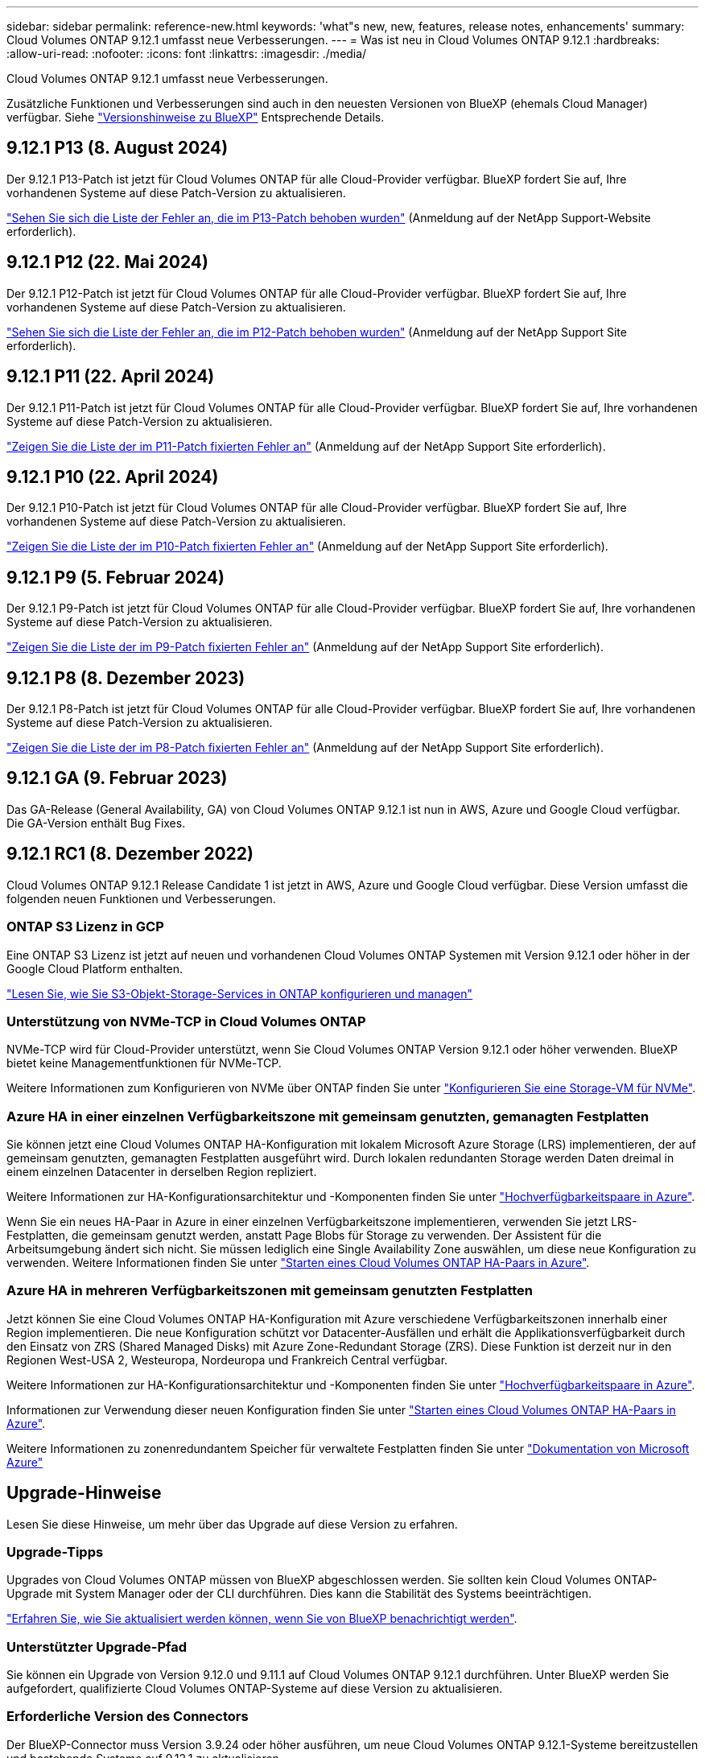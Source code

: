 ---
sidebar: sidebar 
permalink: reference-new.html 
keywords: 'what"s new, new, features, release notes, enhancements' 
summary: Cloud Volumes ONTAP 9.12.1 umfasst neue Verbesserungen. 
---
= Was ist neu in Cloud Volumes ONTAP 9.12.1
:hardbreaks:
:allow-uri-read: 
:nofooter: 
:icons: font
:linkattrs: 
:imagesdir: ./media/


[role="lead"]
Cloud Volumes ONTAP 9.12.1 umfasst neue Verbesserungen.

Zusätzliche Funktionen und Verbesserungen sind auch in den neuesten Versionen von BlueXP (ehemals Cloud Manager) verfügbar. Siehe https://docs.netapp.com/us-en/bluexp-cloud-volumes-ontap/whats-new.html["Versionshinweise zu BlueXP"^] Entsprechende Details.



== 9.12.1 P13 (8. August 2024)

Der 9.12.1 P13-Patch ist jetzt für Cloud Volumes ONTAP für alle Cloud-Provider verfügbar. BlueXP fordert Sie auf, Ihre vorhandenen Systeme auf diese Patch-Version zu aktualisieren.

link:https://mysupport.netapp.com/site/products/all/details/cloud-volumes-ontap/downloads-tab/download/62632/9.12.1P13["Sehen Sie sich die Liste der Fehler an, die im P13-Patch behoben wurden"^] (Anmeldung auf der NetApp Support-Website erforderlich).



== 9.12.1 P12 (22. Mai 2024)

Der 9.12.1 P12-Patch ist jetzt für Cloud Volumes ONTAP für alle Cloud-Provider verfügbar. BlueXP fordert Sie auf, Ihre vorhandenen Systeme auf diese Patch-Version zu aktualisieren.

link:https://mysupport.netapp.com/site/products/all/details/cloud-volumes-ontap/downloads-tab/download/62632/9.12.1P12["Sehen Sie sich die Liste der Fehler an, die im P12-Patch behoben wurden"^] (Anmeldung auf der NetApp Support Site erforderlich).



== 9.12.1 P11 (22. April 2024)

Der 9.12.1 P11-Patch ist jetzt für Cloud Volumes ONTAP für alle Cloud-Provider verfügbar. BlueXP fordert Sie auf, Ihre vorhandenen Systeme auf diese Patch-Version zu aktualisieren.

link:https://mysupport.netapp.com/site/products/all/details/cloud-volumes-ontap/downloads-tab/download/62632/9.12.1P11["Zeigen Sie die Liste der im P11-Patch fixierten Fehler an"^] (Anmeldung auf der NetApp Support Site erforderlich).



== 9.12.1 P10 (22. April 2024)

Der 9.12.1 P10-Patch ist jetzt für Cloud Volumes ONTAP für alle Cloud-Provider verfügbar. BlueXP fordert Sie auf, Ihre vorhandenen Systeme auf diese Patch-Version zu aktualisieren.

link:https://mysupport.netapp.com/site/products/all/details/cloud-volumes-ontap/downloads-tab/download/62632/9.12.1P10["Zeigen Sie die Liste der im P10-Patch fixierten Fehler an"^] (Anmeldung auf der NetApp Support Site erforderlich).



== 9.12.1 P9 (5. Februar 2024)

Der 9.12.1 P9-Patch ist jetzt für Cloud Volumes ONTAP für alle Cloud-Provider verfügbar. BlueXP fordert Sie auf, Ihre vorhandenen Systeme auf diese Patch-Version zu aktualisieren.

link:https://mysupport.netapp.com/site/products/all/details/cloud-volumes-ontap/downloads-tab/download/62632/9.12.1P9["Zeigen Sie die Liste der im P9-Patch fixierten Fehler an"^] (Anmeldung auf der NetApp Support Site erforderlich).



== 9.12.1 P8 (8. Dezember 2023)

Der 9.12.1 P8-Patch ist jetzt für Cloud Volumes ONTAP für alle Cloud-Provider verfügbar. BlueXP fordert Sie auf, Ihre vorhandenen Systeme auf diese Patch-Version zu aktualisieren.

link:https://mysupport.netapp.com/site/products/all/details/cloud-volumes-ontap/downloads-tab/download/62632/9.12.1P8["Zeigen Sie die Liste der im P8-Patch fixierten Fehler an"^] (Anmeldung auf der NetApp Support Site erforderlich).



== 9.12.1 GA (9. Februar 2023)

Das GA-Release (General Availability, GA) von Cloud Volumes ONTAP 9.12.1 ist nun in AWS, Azure und Google Cloud verfügbar. Die GA-Version enthält Bug Fixes.



== 9.12.1 RC1 (8. Dezember 2022)

Cloud Volumes ONTAP 9.12.1 Release Candidate 1 ist jetzt in AWS, Azure und Google Cloud verfügbar. Diese Version umfasst die folgenden neuen Funktionen und Verbesserungen.



=== ONTAP S3 Lizenz in GCP

Eine ONTAP S3 Lizenz ist jetzt auf neuen und vorhandenen Cloud Volumes ONTAP Systemen mit Version 9.12.1 oder höher in der Google Cloud Platform enthalten.

https://docs.netapp.com/us-en/ontap/object-storage-management/index.html["Lesen Sie, wie Sie S3-Objekt-Storage-Services in ONTAP konfigurieren und managen"^]



=== Unterstützung von NVMe-TCP in Cloud Volumes ONTAP

NVMe-TCP wird für Cloud-Provider unterstützt, wenn Sie Cloud Volumes ONTAP Version 9.12.1 oder höher verwenden. BlueXP bietet keine Managementfunktionen für NVMe-TCP.

Weitere Informationen zum Konfigurieren von NVMe über ONTAP finden Sie unter link:https://docs.netapp.com/us-en/ontap/san-admin/configure-svm-nvme-task.html["Konfigurieren Sie eine Storage-VM für NVMe"^].



=== Azure HA in einer einzelnen Verfügbarkeitszone mit gemeinsam genutzten, gemanagten Festplatten

Sie können jetzt eine Cloud Volumes ONTAP HA-Konfiguration mit lokalem Microsoft Azure Storage (LRS) implementieren, der auf gemeinsam genutzten, gemanagten Festplatten ausgeführt wird. Durch lokalen redundanten Storage werden Daten dreimal in einem einzelnen Datacenter in derselben Region repliziert.

Weitere Informationen zur HA-Konfigurationsarchitektur und -Komponenten finden Sie unter link:https://docs.netapp.com/us-en/bluexp-cloud-volumes-ontap/concept-ha-azure.html["Hochverfügbarkeitspaare in Azure"^].

Wenn Sie ein neues HA-Paar in Azure in einer einzelnen Verfügbarkeitszone implementieren, verwenden Sie jetzt LRS-Festplatten, die gemeinsam genutzt werden, anstatt Page Blobs für Storage zu verwenden. Der Assistent für die Arbeitsumgebung ändert sich nicht. Sie müssen lediglich eine Single Availability Zone auswählen, um diese neue Konfiguration zu verwenden. Weitere Informationen finden Sie unter link:https://docs.netapp.com/us-en/bluexp-cloud-volumes-ontap/task-deploying-otc-azure.html["Starten eines Cloud Volumes ONTAP HA-Paars in Azure"^].



=== Azure HA in mehreren Verfügbarkeitszonen mit gemeinsam genutzten Festplatten

Jetzt können Sie eine Cloud Volumes ONTAP HA-Konfiguration mit Azure verschiedene Verfügbarkeitszonen innerhalb einer Region implementieren. Die neue Konfiguration schützt vor Datacenter-Ausfällen und erhält die Applikationsverfügbarkeit durch den Einsatz von ZRS (Shared Managed Disks) mit Azure Zone-Redundant Storage (ZRS). Diese Funktion ist derzeit nur in den Regionen West-USA 2, Westeuropa, Nordeuropa und Frankreich Central verfügbar.

Weitere Informationen zur HA-Konfigurationsarchitektur und -Komponenten finden Sie unter link:https://docs.netapp.com/us-en/bluexp-cloud-volumes-ontap/concept-ha-azure.html["Hochverfügbarkeitspaare in Azure"^].

Informationen zur Verwendung dieser neuen Konfiguration finden Sie unter link:https://docs.netapp.com/us-en/bluexp-cloud-volumes-ontap/task-deploying-otc-azure.html["Starten eines Cloud Volumes ONTAP HA-Paars in Azure"^].

Weitere Informationen zu zonenredundantem Speicher für verwaltete Festplatten finden Sie unter link:https://learn.microsoft.com/en-us/azure/virtual-machines/disks-redundancy#zone-redundant-storage-for-managed-disks["Dokumentation von Microsoft Azure"]



== Upgrade-Hinweise

Lesen Sie diese Hinweise, um mehr über das Upgrade auf diese Version zu erfahren.



=== Upgrade-Tipps

Upgrades von Cloud Volumes ONTAP müssen von BlueXP abgeschlossen werden. Sie sollten kein Cloud Volumes ONTAP-Upgrade mit System Manager oder der CLI durchführen. Dies kann die Stabilität des Systems beeinträchtigen.

http://docs.netapp.com/us-en/bluexp-cloud-volumes-ontap/task-updating-ontap-cloud.html["Erfahren Sie, wie Sie aktualisiert werden können, wenn Sie von BlueXP benachrichtigt werden"^].



=== Unterstützter Upgrade-Pfad

Sie können ein Upgrade von Version 9.12.0 und 9.11.1 auf Cloud Volumes ONTAP 9.12.1 durchführen. Unter BlueXP werden Sie aufgefordert, qualifizierte Cloud Volumes ONTAP-Systeme auf diese Version zu aktualisieren.



=== Erforderliche Version des Connectors

Der BlueXP-Connector muss Version 3.9.24 oder höher ausführen, um neue Cloud Volumes ONTAP 9.12.1-Systeme bereitzustellen und bestehende Systeme auf 9.12.1 zu aktualisieren.


TIP: Automatische Upgrades des Connectors sind standardmäßig aktiviert, sodass Sie die neueste Version verwenden sollten.



=== Ausfallzeit

* Das Upgrade eines einzelnen Node-Systems nimmt das System für bis zu 25 Minuten offline, während dieser I/O-Unterbrechung erfolgt.
* Das Upgrade eines HA-Paars erfolgt unterbrechungsfrei und die I/O wird unterbrochen. Während dieses unterbrechungsfreien Upgrade-Prozesses wird jeder Node entsprechend aktualisiert, um den I/O-Datenverkehr für die Clients weiterhin bereitzustellen.




=== Upgrades in AWS mit EC2-Instanztypen c4, m4 und R4

In AWS werden die EC2-Instanztypen c4, m4 und R4 von neuen Cloud Volumes ONTAP-Implementierungen nicht mehr unterstützt. Wenn Sie ein System besitzen, das auf einem Instanztyp c4, m4 oder r4 ausgeführt wird, müssen Sie in der instanzfamilie c5, m5 oder r5 zu einem Instanztyp wechseln. Wenn Sie den Instanztyp nicht ändern können, müssen Sie vor dem Upgrade die erweiterte Netzwerkumgebung aktivieren.

link:https://docs.netapp.com/us-en/bluexp-cloud-volumes-ontap/task-updating-ontap-cloud.html#upgrades-in-aws-with-c4-m4-and-r4-ec2-instance-types["Erfahren Sie, wie Sie ein Upgrade in AWS mit EC2-Instanztypen c4, m4 und R4 durchführen"^].
link:https://docs.netapp.com/us-en/bluexp-cloud-volumes-ontap/task-change-ec2-instance.html["Erfahren Sie, wie Sie den EC2 Instanztyp für Cloud Volumes ONTAP ändern"^].

Siehe link:https://mysupport.netapp.com/info/communications/ECMLP2880231.html["NetApp Support"^] Hier erhalten Sie weitere Informationen über das Ende der Verfügbarkeit und die Unterstützung dieser Instanztypen.
